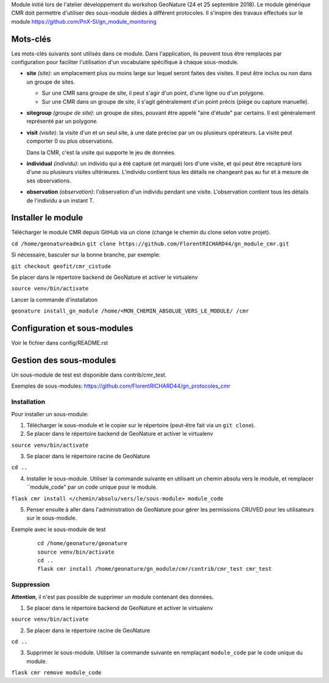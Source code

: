 Module initié lors de l'atelier développement du workshop GeoNature (24 et 25 septembre 2018).
Le module générique CMR doit permettre d'utiliser des sous-module dédiés à différent protocoles.
Il s'inspire des travaux effectués sur le module https://github.com/PnX-SI/gn_module_monitoring

Mots-clés
---------

Les mots-clés suivants sont utilisés dans ce module. Dans l'application, ils peuvent tous être remplacés par configuration pour faciliter l'utilisation d'un vocabulaire spécifique à chaque sous-module.

- **site** *(site)*: un emplacement plus ou moins large sur lequel seront faites des visites. Il peut être inclus ou non dans un groupe de sites.

  - Sur une CMR sans groupe de site, il peut s'agir d'un point, d'une ligne ou d'un polygone.
  - Sur une CMR dans un groupe de site, il s'agit généralement d'un point précis (piège ou capture manuelle).

- **sitegroup** *(groupe de site)*: un groupe de sites, pouvant être appelé "aire d'étude" par certains. Il est généralement représenté par un polygone.

- **visit** *(visite*): la visite d'un et un seul site, à une date précise par un ou plusieurs opérateurs. La visite peut comporter 0 ou plus observations.
  
  Dans la CMR, c'est la visite qui supporte le jeu de données.

- **individual** *(individu)*: un individu qui a été capturé (et marqué) lors d'une visite, et qui peut être recapturé lors d'une ou plusieurs visites ultérieures. L'individu contient tous les détails ne changeant pas au fur et à mesure de ses observations.

- **observation** *(observation)*: l'observation d'un individu pendant une visite. L'observation contient tous les détails de l'individu a un instant T. 


Installer le module 
------------------

Télécharger le module CMR depuis GitHub via un clone (change le chemin du clone selon votre projet).

``cd /home/geonatureadmin``
``git clone https://github.com/FlorentRICHARD44/gn_module_cmr.git``

Si nécessaire, basculer sur la bonne branche, par exemple:

``git checkout geofit/cmr_cistude``

Se placer dans le répertoire backend de GeoNature et activer le virtualenv

``source venv/bin/activate``

Lancer la commande d'installation

``geonature install_gn_module /home/<MON_CHEMIN_ABSOLUE_VERS_LE_MODULE/ /cmr``


Configuration et sous-modules
-----------------------------
Voir le fichier dans config/README.rst

Gestion des sous-modules
------------------------

Un sous-module de test est disponible dans contrib/cmr_test.

Exemples de sous-modules: https://github.com/FlorentRICHARD44/gn_protocoles_cmr

Installation
""""""""""""

Pour installer un sous-module:

1. Télécharger le sous-module et le copier sur le répertoire (peut-être fait via un ``git clone``).

2. Se placer dans le répertoire backend de GeoNature et activer le virtualenv

``source venv/bin/activate``

3. Se placer dans le répertoire racine de GeoNature

``cd ..``

4. Installer le sous-module. Utiliser la commande suivante en utilisant un chemin absolu vers le module, et remplacer ``module_code" par un code unique pour le module.

``flask cmr install </chemin/absolu/vers/le/sous-module> module_code``

5. Penser ensuite à aller dans l'administration de GeoNature pour gérer les permissions CRUVED pour les utilisateurs sur le sous-module.

Exemple avec le sous-module de test

  ::

    cd /home/geonature/geonature
    source venv/bin/activate
    cd ..
    flask cmr install /home/geonature/gn_module/cmr/contrib/cmr_test cmr_test


Suppression
"""""""""""

**Attention**, il n'est pas possible de supprimer un module contenant des données.

1. Se placer dans le répertoire backend de GeoNature et activer le virtualenv

``source venv/bin/activate``

2. Se placer dans le répertoire racine de GeoNature

``cd ..``

3. Supprimer le sous-module. Utiliser la commande suivante en remplaçant ``module_code`` par le code unique du module.

``flask cmr remove module_code``
